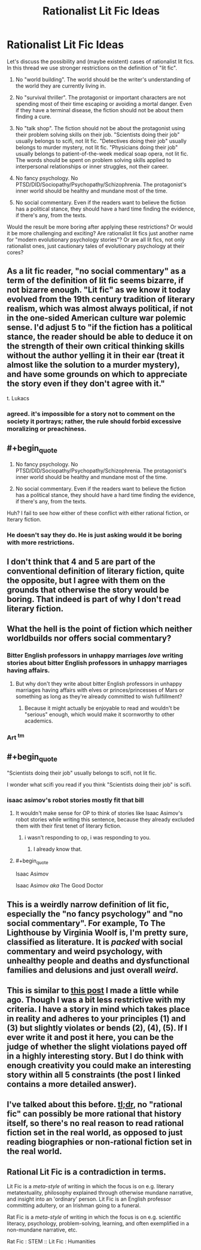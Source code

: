 #+TITLE: Rationalist Lit Fic Ideas

* Rationalist Lit Fic Ideas
:PROPERTIES:
:Author: RavnaBergsndot
:Score: 8
:DateUnix: 1518771073.0
:END:
Let's discuss the possibility and (maybe existent) cases of rationalist lit fics. In this thread we use stronger restrictions on the definition of "lit fic".

1. No "world building". The world should be the writer's understanding of the world they are currently living in.

2. No "survival thriller". The protagonist or important characters are not spending most of their time escaping or avoiding a mortal danger. Even if they have a terminal disease, the fiction should not be about them finding a cure.

3. No "talk shop". The fiction should not be about the protagonist using their problem solving skills on their job. "Scientists doing their job" usually belongs to scifi, not lit fic. "Detectives doing their job" usually belongs to murder mystery, not lit fic. "Physicians doing their job" usually belongs to patient-of-the-week medical soap opera, not lit fic. The words should be spent on problem solving skills applied to interpersonal relationships or inner struggles, not their career.

4. No fancy psychology. No PTSD/DID/Sociopathy/Psychopathy/Schizophrenia. The protagonist's inner world should be healthy and mundane most of the time.

5. No social commentary. Even if the readers want to believe the fiction has a political stance, they should have a hard time finding the evidence, if there's any, from the texts.

Would the result be more boring after applying these restrictions? Or would it be more challenging and exciting? Are rationalist lit fics just another name for "modern evolutionary psychology stories"? Or are all lit fics, not only rationalist ones, just cautionary tales of evolutionary psychology at their cores?


** As a lit fic reader, "no social commentary" as a term of the definition of lit fic seems bizarre, if not bizarre enough. "Lit fic" as we know it today evolved from the 19th century tradition of literary realism, which was almost always political, if not in the one-sided American culture war polemic sense. I'd adjust 5 to "if the fiction has a political stance, the reader should be able to deduce it on the strength of their own critical thinking skills without the author yelling it in their ear (treat it almost like the solution to a murder mystery), and have some grounds on which to appreciate the story even if they don't agree with it."

t. Lukacs
:PROPERTIES:
:Author: baroqueSpiral
:Score: 26
:DateUnix: 1518773644.0
:END:

*** agreed. it's impossible for a story not to comment on the society it portrays; rather, the rule should forbid excessive moralizing or preachiness.
:PROPERTIES:
:Author: wren42
:Score: 5
:DateUnix: 1518810579.0
:END:


** #+begin_quote

  1. No fancy psychology. No PTSD/DID/Sociopathy/Psychopathy/Schizophrenia. The protagonist's inner world should be healthy and mundane most of the time.

  2. No social commentary. Even if the readers want to believe the fiction has a political stance, they should have a hard time finding the evidence, if there's any, from the texts.
#+end_quote

Huh? I fail to see how either of these conflict with either rational fiction, or lterary fiction.
:PROPERTIES:
:Author: muns4colleg
:Score: 15
:DateUnix: 1518793622.0
:END:

*** He doesn't say they do. He is just asking would it be boring with more restrictions.
:PROPERTIES:
:Author: kaukamieli
:Score: 2
:DateUnix: 1518986090.0
:END:


** I don't think that 4 and 5 are part of the conventional definition of literary fiction, quite the opposite, but I agree with them on the grounds that otherwise the story would be boring. That indeed is part of why I don't read literary fiction.
:PROPERTIES:
:Author: EliezerYudkowsky
:Score: 12
:DateUnix: 1518801560.0
:END:


** What the hell is the point of fiction which neither worldbuilds nor offers social commentary?
:PROPERTIES:
:Author: buckykat
:Score: 12
:DateUnix: 1518808916.0
:END:

*** Bitter English professors in unhappy marriages /love/ writing stories about bitter English professors in unhappy marriages having affairs.
:PROPERTIES:
:Score: 13
:DateUnix: 1518818314.0
:END:

**** But why don't they write about bitter English professors in unhappy marriages having affairs with elves or princes/princesses of Mars or something as long as they're already committed to wish fulfillment?
:PROPERTIES:
:Author: buckykat
:Score: 6
:DateUnix: 1518821536.0
:END:

***** Because it might actually be enjoyable to read and wouldn't be "serious" enough, which would make it scornworthy to other academics.
:PROPERTIES:
:Author: vakusdrake
:Score: 6
:DateUnix: 1518851407.0
:END:


*** Art ^{tm}
:PROPERTIES:
:Author: wren42
:Score: 3
:DateUnix: 1518810705.0
:END:


** #+begin_quote
  "Scientists doing their job" usually belongs to scifi, not lit fic.
#+end_quote

I wonder what scifi you read if you think "Scientists doing their job" is scifi.
:PROPERTIES:
:Author: ff29180d
:Score: 10
:DateUnix: 1518782755.0
:END:

*** isaac asimov's robot stories mostly fit that bill
:PROPERTIES:
:Author: mathemagical-girl
:Score: 6
:DateUnix: 1518809630.0
:END:

**** It wouldn't make sense for OP to think of stories like Isaac Asimov's robot stories while writing this sentence, because they already excluded them with their first tenet of literary fiction.
:PROPERTIES:
:Author: ff29180d
:Score: 2
:DateUnix: 1518885290.0
:END:

***** i wasn't responding to op, i was responding to you.
:PROPERTIES:
:Author: mathemagical-girl
:Score: 2
:DateUnix: 1518889094.0
:END:

****** I already know that.
:PROPERTIES:
:Author: ff29180d
:Score: 2
:DateUnix: 1518889309.0
:END:


**** #+begin_quote
  Isaac Asimov
#+end_quote

Isaac Asimov /aka/ The Good Doctor
:PROPERTIES:
:Author: HieronymusBeta
:Score: 0
:DateUnix: 1518809633.0
:END:


** This is a weirdly narrow definition of lit fic, especially the "no fancy psychology" and "no social commentary". For example, To The Lighthouse by Virginia Woolf is, I'm pretty sure, classified as literature. It is /packed/ with social commentary and weird psychology, with unhealthy people and deaths and dysfunctional families and delusions and just overall /weird/.
:PROPERTIES:
:Score: 9
:DateUnix: 1518782450.0
:END:


** This is similar to [[https://www.reddit.com/r/rational/comments/7mvsux/d_rationalist_fiction_that_takes_place_in_the/?st=jdqaasyo&sh=80f0afb0][this post]] I made a little while ago. Though I was a bit less restrictive with my criteria. I have a story in mind which takes place in reality and adheres to your principles (1) and (3) but slightly violates or bends (2), (4), (5). If I ever write it and post it here, you can be the judge of whether the slight violations payed off in a highly interesting story. But I do think with enough creativity you could make an interesting story within all 5 constraints (the post I linked contains a more detailed answer).
:PROPERTIES:
:Author: LieGroupE8
:Score: 3
:DateUnix: 1518807028.0
:END:


** I've talked about this before. [[https://www.reddit.com/r/rational/comments/7mvsux/d_rationalist_fiction_that_takes_place_in_the/drxftmr/][tl;dr]], no "rational fic" can possibly be more rational that history itself, so there's no real reason to read rational fiction set in the real world, as opposed to just reading biographies or non-rational fiction set in the real world.
:PROPERTIES:
:Author: GaBeRockKing
:Score: 3
:DateUnix: 1518815206.0
:END:


** Rational Lit Fic is a contradiction in terms.

Lit Fic is a /meta-style/ of writing in which the focus is on e.g. literary metatextuality, philosophy explained through otherwise mundane narrative, and insight into an 'ordinary' person. Lit Fic is an English professor committing adultery, or an Irishman going to a funeral.

Rat Fic is a /meta-style/ of writing in which the focus is on e.g. scientific literacy, psychology, problem-solving, learning, and often exemplified in a non-mundane narrative, etc.

Rat Fic : STEM :: Lit Fic : Humanities
:PROPERTIES:
:Author: everything-narrative
:Score: 3
:DateUnix: 1519214177.0
:END:
